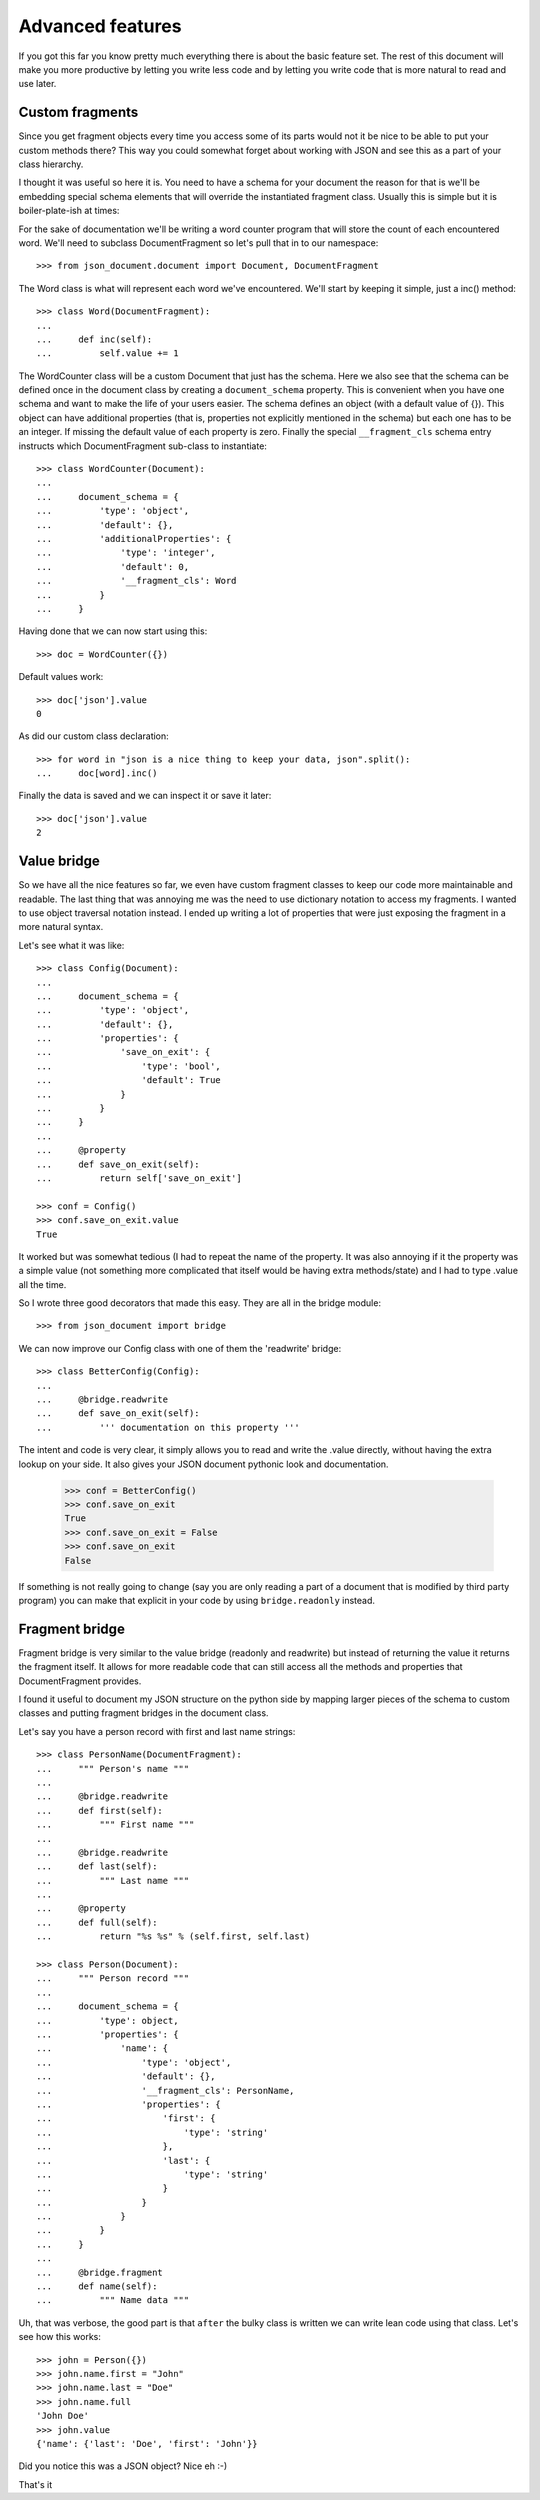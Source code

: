 Advanced features
^^^^^^^^^^^^^^^^^

If you got this far you know pretty much everything there is about the basic
feature set. The rest of this document will make you more productive by letting
you write less code and by letting you write code that is more natural to read
and use later.

Custom fragments
----------------

Since you get fragment objects every time you access some of its parts would
not it be nice to be able to put your custom methods there? This way you could
somewhat forget about working with JSON and see this as a part of your class
hierarchy.

I thought it was useful so here it is. You need to have a schema for your
document the reason for that is we'll be embedding special schema elements that
will override the instantiated fragment class. Usually this is simple but it is
boiler-plate-ish at times:

For the sake of documentation we'll be writing a word counter program that will
store the count of each encountered word. We'll need to subclass
DocumentFragment so let's pull that in to our namespace::

    >>> from json_document.document import Document, DocumentFragment

The Word class is what will represent each word we've encountered. We'll start
by keeping it simple, just a inc() method::

    >>> class Word(DocumentFragment):
    ...
    ...     def inc(self): 
    ...         self.value += 1


The WordCounter class will be a custom Document that just has the schema. Here
we also see that the schema can be defined once in the document class by
creating a ``document_schema`` property. This is convenient when you have one
schema and want to make the life of your users easier. The schema defines an
object (with a default value of {}). This object can have additional properties
(that is, properties not explicitly mentioned in the schema) but each one has
to be an integer. If missing the default value of each property is zero.
Finally the special ``__fragment_cls`` schema entry instructs which
DocumentFragment sub-class to instantiate::

    >>> class WordCounter(Document):
    ...
    ...     document_schema = {
    ...         'type': 'object',
    ...         'default': {},
    ...         'additionalProperties': {
    ...             'type': 'integer',
    ...             'default': 0,
    ...             '__fragment_cls': Word
    ...         }
    ...     }

Having done that we can now start using this::

    >>> doc = WordCounter({})

Default values work::

    >>> doc['json'].value
    0

As did our custom class declaration::

    >>> for word in "json is a nice thing to keep your data, json".split():
    ...     doc[word].inc()

Finally the data is saved and we can inspect it or save it later::

    >>> doc['json'].value
    2

Value bridge
---------------

So we have all the nice features so far, we even have custom fragment classes
to keep our code more maintainable and readable. The last thing that was
annoying me was the need to use dictionary notation to access my fragments. I
wanted to use object traversal notation instead. I ended up writing a lot of
properties that were just exposing the fragment in a more natural syntax.

Let's see what it was like::

    >>> class Config(Document):
    ...
    ...     document_schema = {
    ...         'type': 'object',
    ...         'default': {},
    ...         'properties': {
    ...             'save_on_exit': {
    ...                 'type': 'bool',
    ...                 'default': True 
    ...             }
    ...         }
    ...     }
    ...
    ...     @property
    ...     def save_on_exit(self):
    ...         return self['save_on_exit']

    >>> conf = Config()
    >>> conf.save_on_exit.value
    True

It worked but was somewhat tedious (I had to repeat the name of the property.
It was also annoying if it the property was a simple value (not something more
complicated that itself would be having extra methods/state) and I had to type
.value all the time.

So I wrote three good decorators that made this easy. They are all in the bridge module::

    >>> from json_document import bridge

We can now improve our Config class with one of them the 'readwrite' bridge::

    >>> class BetterConfig(Config):
    ...
    ...     @bridge.readwrite
    ...     def save_on_exit(self):
    ...         ''' documentation on this property '''
 
The intent and code is very clear, it simply allows you to read and write the
.value directly, without having the extra lookup on your side. It also gives
your JSON document pythonic look and documentation.

    >>> conf = BetterConfig()
    >>> conf.save_on_exit
    True
    >>> conf.save_on_exit = False
    >>> conf.save_on_exit
    False

If something is not really going to change (say you are only reading a part of
a document that is modified by third party program) you can make that explicit
in your code by using ``bridge.readonly`` instead.

Fragment bridge
---------------

Fragment bridge is very similar to the value bridge (readonly and readwrite)
but instead of returning the value it returns the fragment itself. It allows
for more readable code that can still access all the methods and properties
that DocumentFragment provides.

I found it useful to document my JSON structure on the python side by mapping
larger pieces of the schema to custom classes and putting fragment bridges in
the document class.

Let's say you have a person record with first and last name strings::

    >>> class PersonName(DocumentFragment):
    ...     """ Person's name """
    ...
    ...     @bridge.readwrite
    ...     def first(self):
    ...         """ First name """
    ...
    ...     @bridge.readwrite
    ...     def last(self):
    ...         """ Last name """
    ...
    ...     @property
    ...     def full(self):
    ...         return "%s %s" % (self.first, self.last)

    >>> class Person(Document):
    ...     """ Person record """
    ...
    ...     document_schema = {
    ...         'type': object,
    ...         'properties': {
    ...             'name': {
    ...                 'type': 'object',
    ...                 'default': {},
    ...                 '__fragment_cls': PersonName,
    ...                 'properties': {
    ...                     'first': {
    ...                         'type': 'string'
    ...                     },
    ...                     'last': {
    ...                         'type': 'string'
    ...                     }
    ...                 }
    ...             }
    ...         }
    ...     }
    ...
    ...     @bridge.fragment
    ...     def name(self):
    ...         """ Name data """

Uh, that was verbose, the good part is that ``after`` the bulky class is
written we can write lean code using that class. Let's see how this works::

    >>> john = Person({})
    >>> john.name.first = "John"
    >>> john.name.last = "Doe"
    >>> john.name.full
    'John Doe'
    >>> john.value
    {'name': {'last': 'Doe', 'first': 'John'}}

Did you notice this was a JSON object? Nice eh :-)

That's it

